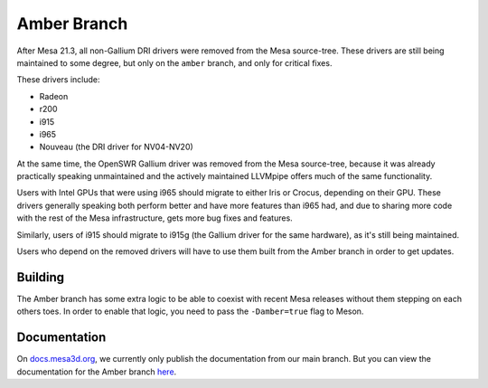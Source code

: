 Amber Branch
============

After Mesa 21.3, all non-Gallium DRI drivers were removed from the Mesa
source-tree. These drivers are still being maintained to some degree,
but only on the ``amber`` branch, and only for critical fixes.

These drivers include:

-  Radeon
-  r200
-  i915
-  i965
-  Nouveau (the DRI driver for NV04-NV20)

At the same time, the OpenSWR Gallium driver was removed from the Mesa
source-tree, because it was already practically speaking unmaintained and
the actively maintained LLVMpipe offers much of the same functionality.

Users with Intel GPUs that were using i965 should migrate to either Iris
or Crocus, depending on their GPU. These drivers generally speaking both
perform better and have more features than i965 had, and due to sharing
more code with the rest of the Mesa infrastructure, gets more bug fixes
and features.

Similarly, users of i915 should migrate to i915g (the Gallium driver for
the same hardware), as it's still being maintained.

Users who depend on the removed drivers will have to use them built from
the Amber branch in order to get updates.

Building
--------

The Amber branch has some extra logic to be able to coexist with recent
Mesa releases without them stepping on each others toes. In order to
enable that logic, you need to pass the ``-Damber=true`` flag to Meson.

Documentation
-------------

On `docs.mesa3d.org <https://docs.mesa3d.org/>`__, we currently only
publish the documentation from our main branch. But you can view the
documentation for the Amber branch `here
<https://gitlab.freedesktop.org/mesa/mesa/-/tree/amber/docs>`_.

